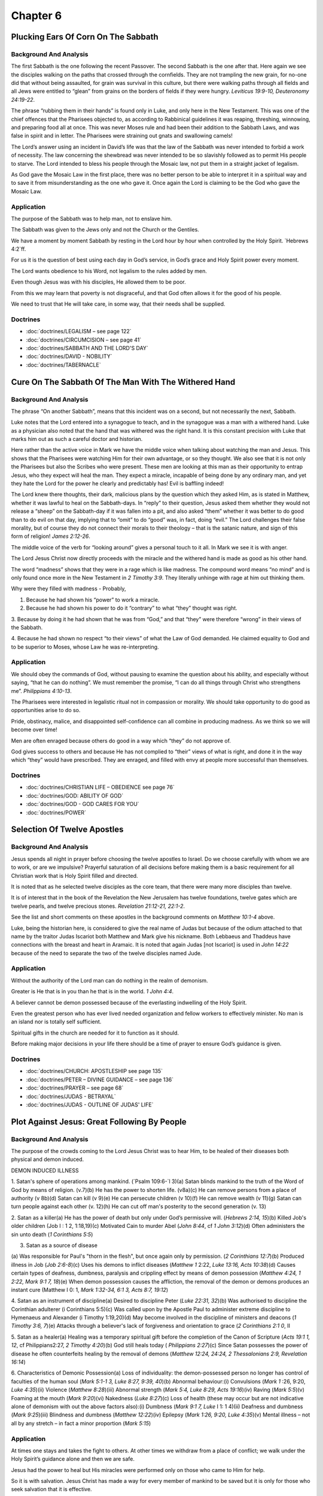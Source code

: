 Chapter 6
=========

Plucking Ears Of Corn On The Sabbath
------------------------------------


.. biblepassage:: Luke 6:1-5
    :bold:
    :title:

Background And Analysis
.......................

.. biblepassage:: Luke 6:1-2
    :bold:

The first Sabbath is the one following the recent Passover. The second Sabbath is the one after
that. Here again we see the disciples walking on the paths that crossed through the cornfields.
They are not trampling the new grain, for no-one did that without being assaulted, for grain was
survival in this culture, but there were walking paths through all fields and all Jews were entitled
to “glean” from grains on the borders of fields if they were hungry.  `Leviticus 19:9-10,
Deuteronomy 24:19-22`.

The phrase “rubbing them in their hands” is found only in Luke, and only here in the New Testament.
This was one of the chief offences that the Pharisees objected to, as according to Rabbinical
guidelines it was reaping, threshing, winnowing, and preparing food all at once.   This was never
Moses rule and had been their addition to the Sabbath Laws, and was false in spirit and in letter.
The Pharisees were straining out gnats and swallowing camels!

.. biblepassage:: Luke 6:3-4
    :bold:

The Lord’s answer using an incident in David’s life was that the law of the Sabbath was never
intended to forbid a work of necessity. The law concerning the shewbread was never intended to be so
slavishly followed as to permit His people to starve.  The Lord intended to bless his people through
the Mosaic law, not put them in a straight jacket of legalism.

.. biblepassage:: Luke 6:5
    :bold:

As God gave the Mosaic Law in the first place, there was no better person to be able to interpret it
in a spiritual way and to save it from misunderstanding as the one who gave it.  Once again the Lord
is claiming to be the God who gave the Mosaic Law.

Application
...........

The purpose of the Sabbath was to help man, not to enslave him.

The Sabbath was given to the Jews only and not the Church or the Gentiles.

We have a moment by moment Sabbath by resting in the Lord hour by hour when controlled by the Holy
Spirit.  `Hebrews 4:2`ff.

For us it is the question of best using each day in God’s service, in God’s grace and Holy Spirit
power every moment.

The Lord wants obedience to his Word, not legalism to the rules added by men.

Even though Jesus was with his disciples, He allowed them to be poor.

From this we may learn that poverty is not disgraceful, and that God often allows it for the good of
his people.

We need to trust that He will take care, in some way, that their needs shall be supplied.

Doctrines
.........

- :doc:`doctrines/LEGALISM – see page 122`
- :doc:`doctrines/CIRCUMCISION – see page 41`
- :doc:`doctrines/SABBATH AND THE LORD'S DAY`
- :doc:`doctrines/DAVID - NOBILITY`
- :doc:`doctrines/TABERNACLE`

Cure On The Sabbath Of The Man With The Withered Hand
-----------------------------------------------------


.. biblepassage:: Luke 6:6-11
    :bold:
    :title:

Background And Analysis
.......................

.. biblepassage:: Luke 6:6-7
    :bold:

The phrase “On another Sabbath”, means that this incident was on a second, but not necessarily the
next, Sabbath.

Luke notes that the Lord entered into a synagogue to teach, and in the synagogue was a man with a
withered hand. Luke as a physician also noted that the hand that was withered was the right hand.
It is this constant precision with Luke that marks him out as such a careful doctor and historian.

Here rather than the active voice in Mark we have the middle voice when talking about watching the
man and Jesus. This shows that the Pharisees were watching Him for their own advantage, or so they
thought. We also see that it is not only the Pharisees but also the Scribes who were present.  These
men are looking at this man as their opportunity to entrap Jesus, who they expect will heal the man.
They expect a miracle, incapable of being done by any ordinary man, and yet they hate the Lord for
the power he clearly and predictably has!  Evil is baffling indeed!

.. biblepassage:: Luke 6:8-9
    :bold:

The Lord knew there thoughts, their dark, malicious plans by the question which they asked Him, as
is stated in Matthew, whether it was lawful to heal on the Sabbath-days. In “reply” to their
question, Jesus asked them whether they would not release a “sheep” on the Sabbath-day if it was
fallen into a pit, and also asked “them” whether it was better to do good than to do evil on that
day, implying that to “omit” to do “good” was, in fact, doing “evil.”  The Lord challenges their
false morality, but of course they do not connect their morals to their theology – that is the
satanic nature, and sign of this form of religion!  `James 2:12-26`.

.. biblepassage:: Luke 6:10-11
    :bold:

The middle voice of the verb for “looking around” gives a personal touch to it all.  In Mark we see
it is with anger.

The Lord Jesus Christ now directly proceeds with the miracle and the withered hand is made as good
as his other hand.

The word “madness” shows that they were in a rage which is like madness. The compound word means “no
mind” and is only found once more in the New Testament in `2 Timothy 3:9`.  They literally unhinge
with rage at him out thinking them.

Why were they filled with madness - Probably,

1.      Because he had shown his “power” to work a miracle.

2.      Because he had shown his power to do it “contrary” to what “they” thought was right.

3.      Because by doing it he had shown that he was from “God,” and that “they” were therefore
“wrong” in their views of the Sabbath.

4.      Because he had shown no respect “to their views” of what the Law of God demanded.  He
claimed equality to God and to be superior to Moses, whose Law he was re-interpreting.

Application
...........

We should obey the commands of God, without pausing to examine the question about his ability, and
especially without saying, “that he can do nothing”.  We must remember the promise, “I can do all
things through Christ who strengthens me”.   `Philippians 4:10-13`.

The Pharisees were interested in legalistic ritual not in compassion or morality. We should take
opportunity to do good as opportunities arise to do so.

Pride, obstinacy, malice, and disappointed self-confidence can all combine in producing madness.  As
we think so we will become over time!

Men are often enraged because others do good in a way which “they” do not approve of.

God gives success to others and because He has not complied to “their” views of what is right, and
done it in the way which “they” would have prescribed.  They are enraged, and filled with envy at
people more successful than themselves.

Doctrines
.........

- :doc:`doctrines/CHRISTIAN LIFE – OBEDIENCE see page 76`
- :doc:`doctrines/GOD:  ABILITY OF GOD`
- :doc:`doctrines/GOD - GOD CARES FOR YOU`
- :doc:`doctrines/POWER`

Selection Of Twelve Apostles
----------------------------


.. biblepassage:: Luke 6:12-16
    :bold:
    :title:

Background And Analysis
.......................

.. biblepassage:: Luke 6:12-13
    :bold:

Jesus spends all night in prayer before choosing the twelve apostles to Israel. Do we choose
carefully with whom we are to work, or are we impulsive?   Prayerful saturation of all decisions
before making them is a basic requirement for all Christian work that is Holy Spirit filled and
directed.

It is noted that as he selected twelve disciples as the core team, that there were many more
disciples than twelve.

It is of interest that in the book of the Revelation the New Jerusalem has twelve foundations,
twelve gates which are twelve pearls, and twelve precious stones.  `Revelation 21:12-21, 22:1-2`.

.. biblepassage:: Luke 6:14-16
    :bold:

See the list and short comments on these apostles in the background comments on `Matthew 10:1-4`
above.

Luke, being the historian here, is considered to give the real name of Judas but because of the
odium attached to that name by the traitor Judas Iscariot both Matthew and Mark give his nickname.
Both Lebbaeus and Thaddeus have connections with the breast and heart in Aramaic. It is noted that
again Judas [not Iscariot] is used in `John 14:22` because of the need to separate the two of the
twelve disciples named Jude.

Application
...........

Without the authority of the Lord man can do nothing in the realm of demonism.

Greater is He that is in you than he that is in the world.  `1 John 4:4`.

A believer cannot be demon possessed because of the everlasting indwelling of the Holy Spirit.

Even the greatest person who has ever lived needed organization and fellow workers to effectively
minister. No man is an island nor is totally self sufficient.

Spiritual gifts in the church are needed for it to function as it should.

Before making major decisions in your life there should be a time of prayer to ensure God’s guidance
is given.

Doctrines
.........

- :doc:`doctrines/CHURCH:  APOSTLESHIP   see page 135`
- :doc:`doctrines/PETER – DIVINE GUIDANCE – see page 136`
- :doc:`doctrines/PRAYER – see page 68`
- :doc:`doctrines/JUDAS - BETRAYAL`
- :doc:`doctrines/JUDAS - OUTLINE OF JUDAS' LIFE`

Plot Against Jesus: Great Following By People
---------------------------------------------


.. biblepassage:: Luke 6:17-19
    :bold:
    :title:

Background And Analysis
.......................

.. biblepassage:: Luke 6:17-19
    :bold:

The purpose of the crowds coming to the Lord Jesus Christ was to hear Him, to be healed of their
diseases both physical and demon induced.

DEMON INDUCED ILLNESS

1.      Satan's sphere of operations among mankind. (`Psalm 109:6-`l 3)(a)      Satan blinds mankind
to the truth of the Word of God by means of religion. (v.7)(b)     He has the power to shorten life.
(v8a)(c)      He can remove persons from a place of authority (v 8b)(d)       Satan can kill (v
9)(e) He can persecute children (v 10)(f)     He can remove wealth (v 11)(g)  Satan can turn people
against each other (v. 12)(h)     He can cut off man's posterity to the second generation (v. 13)

2.      Satan as a killer(a)     He has the power of death but only under God’s permissive will.
(`Hebrews 2:14, 15`)(b)        Killed Job's older children (Job I : 1 2, 1:18,19)(c)   Motivated
Cain to murder Abel (`John 8:44`, cf `1 John 3:12`)(d)        Often administers the sin unto death
(`1 Corinthians 5:5`)

3.      Satan as a source of disease

(a)     Was responsible for Paul's "thorn in the flesh", but once again only by permission. (`2
Corinthians 12:7`)(b)   Produced illness in Job (`Job 2:6-8`)(c)        Uses his demons to inflict
diseases (`Matthew 1` 2:22, `Luke 13:16, Acts 10:38`)(d)     Causes certain types of deafness,
dumbness, paralysis and crippling effect by means of demon possession (`Matthew 4:24, 1 2:22, Mark
9:1 7, 18`)(e)     When demon possession causes the affliction, the removal of the demon or demons
produces an instant cure (Matthew I 0: 1, `Mark 1:32-34, 6:1 3, Acts 8:7, 19:12`)

4.      Satan as an instrument of discipline(a) Desired to discipline Peter (`Luke 22:31, 32`)(b)
Was authorised to discipline the Corinthian adulterer (i Corinthians 5:5)(c)    Was called upon by
the Apostle Paul to administer extreme discipline to Hymenaeus and Alexander (i Timothy 1:19,20)(d)
May become involved in the discipline of ministers and deacons (`1 Timothy 3:6, 7`)(e)  Attacks
through a believer's lack of forgiveness and orientation to grace (`2 Corinthians 2:1 0`, II

5.      Satan as a healer(a)    Healing was a temporary spiritual gift before the completion of the
Canon of Scripture (`Acts 19:1 1, 12`, cf Philippians2:27, `2 Timothy 4:20`)(b)     God still heals
today ( `Philippians 2:27`)(c)  Since Satan possesses the power of disease he often counterfeits
healing by the removal of demons (`Matthew 12:24, 24:24, 2 Thessalonians 2:9, Revelation 16:14`)

6.      Characteristics of Demonic Possession(a)        Loss of individuality: the demon-possessed
person no longer has control of faculties of the human soul (`Mark 5:1-1 3, Luke 8:27, 9:39, 40`)(b)
Abnormal behaviour:(i)  Convulsions (`Mark 1` :26, 9:20, `Luke 4:35`)(ii)       Violence (`Matthew
8:28`)(iii)  Abnormal strength (`Mark 5:4, Luke 8:29, Acts 19:16`)(iv)       Raving (`Mark 5:5`)(v)
Foaming at the mouth (`Mark 9:20`)(vi)  Nakedness (`Luke 8:27`)(c)      Loss of health (these may
occur but are not indicative alone of demonism with out the above factors also):(i)   Dumbness
(`Mark 9:1 7, Luke` I 1: 1 4)(ii)      Deafness and dumbness (`Mark 9:25`)(iii)        Blindness and
dumbness (`Matthew 12:22`)(iv)    Epilepsy (`Mark 1:26, 9:20, Luke 4:35`)(v)      Mental illness –
not all by any stretch – in fact a minor proportion (`Mark 5:15`)

Application
...........

At times one stays and takes the fight to others. At other times we withdraw from a place of
conflict; we walk under the Holy Spirit’s guidance alone and then we are safe.

Jesus had the power to heal but His miracles were performed only on those who came to Him for help.

So it is with salvation. Jesus Christ has made a way for every member of mankind to be saved but it
is only for those who seek salvation that it is effective.

We see that Jesus relied on God to guide as to where and when He ministered. We also should be
guided by God as to where and how we are to serve Him.

Doctrines
.........

- :doc:`doctrines/ANGELS:  DEMONS – see page 122`
- :doc:`doctrines/HOLY SPIRIT  - MINISTRY TO CHRIST  see page 25`

The Beatitudes
--------------


.. biblepassage:: Luke 6:20-26
    :bold:
    :title:

Background And Analysis
.......................



.. biblepassage:: Luke 6:20
    :bold:

Here we see the Lord Jesus Christ looking out over his disciples; both the central twelve and the
hundred or more regular followers. This is a direct statement to the disciples as he says “Blessed
be ye poor”, or in more modern English “Blessed be you poor ones”. Jesus chose twelve disciples and
sent them out poor and persecuted to serve humanity.

Again they may have been materially poor but they had realised that they were spiritually deficient
and could only work by grace.  Wickedness may appear to be “blessed” at times, but their end is
always destruction.  `Psalm 37:16-17, 113:6-9, Proverbs 16:19, 19:1-2, Isaiah 29:19-20, 57:15-18,
Zephaniah 3:12, Zechariah 11:11-13`.

These wicked and wealthy people are unlikely to respond to the gospel and be saved however those who
are poor and have a more realistic viewpoint of themselves and the future, may respond to the gospel
and become converted. It is for them that the Kingdom of God exists; that is for those who respond
to the message.  `James 1:9-12`.

The disciples also went out materially poor, having to rely on the Lord and the Lord’s people to
sustain them. If they had gone out rich many might flock to the banner on the basis that they might
themselves get rich.  The Lord did not ever preach a prosperity gospel message, and it is always a
danger to truth – it comes from the enemy.

.. biblepassage:: Luke 6:21
    :bold:

The second and third beatitudes are contrasted with the present state and that in the future. The
contrast is heightened by the adverb “nun” which means right now or in the present.  Here we see the
disciples hungering after the Lord and his work to perhaps their physical detriment only to be
satisfied fully by the result or weeping which by the Lord is turned into joy.  `Psalm 42:1-2,
63:1-7, 65:4, 143:3-6, Isaiah 44:3-8, 55:1-3`.

The word filled was originally used for giving fodder (chortos) to animals, but here it is spiritual
fodder or food, and the result of taking in spiritual food is always joy, even in the most difficult
places and times.  `Psalm 6:6-9, 126:5-6`.

.. biblepassage:: Luke 6:22-23
    :bold:

For the Christian there will be both separation and ostracism at times from the world, but
incredible fellowship in the Spirit with those who love the Lord as we do. The reference here is to
excommunication from the local synagogue congregation as well as from social interaction and
financial dealings. This was sacrifice and a social penalty for standing for the name of Christ then
as there is today in many places.

In the phrase “Cast out your name as evil”, the verb is used in Aristophanes, Sophocles, and Plato,
of hissing an actor off the stage. The name of “Christian” or disciple or “Nazarene” came to be a
byword of contempt as shown in the Acts.  Jesus foretold what will befall those who are loyal to him
in the days to come. The Acts of the Apostles is a commentary on this prophecy.

The phrase “Son of Man” is Christ’s common designation used even by Jesus of himself. The only other
passages where Jesus is referred to as the Son of man is the case of Stephen in `Acts 7:56`, and
John’s reference to Him as such in `Revelation 1:13` and 14:14.

Both Son of God and Son of man apply to him. `John 1:50,52, Matthew 26:63`. Christ was a real man
though the Son of God. He is also the representative man and has authority over all men.  Jesus says
that this action of persecution will be common practice for unbelievers in all of history and cites
what the Jews did to their prophets. The Greek word Poieo translated “did” in verse 23 is in the
imperfect tense, which means that they kept on doing it. `Hebrews 11:32-39`.

.. biblepassage:: Luke 6:24-26
    :bold:

Here we see people who are seeking wealth as the primary goal in life, others seeking self
satisfaction, seeking mirth only, seeking power over others, and seeking a reputation. How well this
reflects the state of attitude that is dominant today.  People still chase after the things that do
not last into eternity, and few seek the things that matter eternally.

People who do not realise that they are spiritually destitute do not see the need for salvation.
They are like the Laodicean church in `Revelation 3:14-18`,  **“And unto the angel of the church of
the Laodiceans write; These things saith the Amen, the faithful and true witness, the beginning of
the creation of God; 15  I know thy works, that thou art neither cold nor hot: I would thou wert
cold or hot. 16  So then because thou art lukewarm, and neither cold nor hot, I will spue thee out
of my mouth. 17  Because thou sayest, I am rich, and increased with goods, and have need of nothing;
and knowest not that thou art wretched, and miserable, and poor, and blind, and naked: 18  I counsel
thee to buy of me gold tried in the fire, that thou mayest be rich; and white raiment, that thou
mayest be clothed, and that the shame of thy nakedness do not appear; and anoint thine eyes with
eyesalve, that thou mayest see.”**

It is of interest that the rich Pharisees and Sadducees were the chief opposers of Christ, as of the
early disciples later [`James 5:1-6`]. The verb “apecho” from evidence from papyri shows that it
means “received in full”. The word “consolation” is the Greek word “Parakaleo” to call alongside, to
encourage, help and comfort. The rich have been comforted by their riches, but that is all the
comfort that they will receive – they have eternity to regret their short sighted choices.  `Isaiah
14:9-11`.

The results of this short sighted comfort however are seen in the story of the Rich Man and Lazarus
where the rich man has received comfort in his physical life and rejected or ignored spiritual
opportunities. The result is that the Rich Man is to spend eternity in the Lake of Fire. `Luke
16:19-31`.

The unbelievers have all their good things and happiness here and now, in perishable objects. In the
future their inward craving will be as strong as ever, but the materials of satisfaction will have
gone forever.  We also see the danger of flattery or taking too much notice of what pleasing things
others tell you. Jesus points out that their fathers did the same things to the false prophets. They
spoke well of false prophets. `Isaiah 30:8-11, Jeremiah 5:23-31`.

In addition if you are doing a proper job with witnessing you will not be universally popular, as
the Cross and the gospel is an offence to the unsaved.  `Romans 5:15-20, Galatians 5:11`.  If you
are receiving universal commendation you may be acting as a false prophet.

Application
...........

You can search for the rest of your life for inner happiness but you can only find it if God does
the work and you accept His work and walk in his path for you.

If you have comfort or not during times of testing depends on your understanding and application of
doctrine to your life at the time of suffering.

The major problem in the Christian life is negative attitude towards God’s provision and/or
ignorance of that provision.

If one pursues the Lord through reading and applying the Scriptures they will be spiritually
satisfied.

If you do not know Biblical principles you cannot think grace.

There are real dangers in wealth and being surrounded with plenty as it brings physical comfort and
can make us unconcerned about spiritual or eternal matters.

By listening to the flattering words of others one can be distracted from seeking the Lord as one
can feel self supporting and have the attitude “I did it my way” whereas in order to have a
relationship with God we have to do it His way.

Are we observable seen the children of God because of our work for the Lord and our attitude towards
people?

Doctrines
.........

- :doc:`doctrines/CHRISTIAN LIFE:  SUFFERING – see page 89`
- :doc:`doctrines/GRACE – see page 144`
- :doc:`doctrines/CHRISTIAN LIFE:   AMBASSADORSHIP – see page 56`
- :doc:`doctrines/SALVATION:  SIN - BARRIER BETWEEN MAN AND GOD`
- :doc:`doctrines/CHRISTIAN LIFE – BLESSING OF THE BELIEVER`
- :doc:`doctrines/SALVATION:  RECONCILIATION`

Application Of The Law
----------------------


.. biblepassage:: Luke 6:27-36
    :bold:
    :title:

Background And Analysis
.......................

.. biblepassage:: Luke 6:27-31
    :bold:

Jesus now unveils a dramatic concept which was completely foreign to the teachings of the day, the
concept of loving your enemies and doing good to those who hate you. This was to be one of the most
effective weapons in evangelising the world. This concept required supernatural power, the power of
God.  `Exodus 23:2-5, Proverbs 21:21, 29-31`.

The reason the religious leaders advocated hating your enemies, was because they being generally
unregenerate, could do nothing else, and so they made their necessity a virtue.  An unbeliever
loving ones friends or family mainly comes from the emotions while the loving of your enemies comes
from the use of the will when motivated and empowered by God alone, or by a very strong
philosophical belief system from the Old Sin Nature area of strength.

The attitude of unconditional love is now examined under a series of examples which have been dealt
with under the evaluation of the Matthew passage above.  Love had always ben at the heart of the
Mosaic law, for the purpose of the Law was to drive The Jewish people to their knees to seek the
Lord’s strength and power to serve as the Lord required.  `Deuteronomy 15:7-11, Psalm 41:1, Proverbs
3:25-28`.

.. biblepassage:: Luke 6:32-34
    :bold:

Luke also points to the fact that unsaved men can love those who love them. Whatever is able to be
done by the unsaved is clearly not the believer’s way of life!  This is a natural behaviour and so
common that it makes no impression on unsaved man. Banks and other lending institutions can loan
money but expect it to be repaid with interest. This does not require divine life.  God requires
more of us than the banks.  `Leviticus 25:35-38, Psalm 37:26, Matthew 5:20`.

.. biblepassage:: Luke 6:35-36
    :bold:

Jesus now repeats his command to act as God does towards His enemies by doing good in the face of
evil for such actions will show your relationship to God and contrast greatly with worldly habits.
`Romans 5:8-10, 2 Corinthians 8:9`.

He says that such action will mark you in the sight of the world as children of God. This is a
manifestation of the life which often can be far more powerful than of the words and our lives
should complement our words and not contrast with what we say.

The word mercy means grace in action. God always acts with us in grace and we should show grace
towards others. This does not mean that we should be passive in the face of tyranny, but our life
should be characterised by agape love.`Ephesians 4:31, 5:1-2, 1 Peter 1:15-16`.

Application
...........

It is possible to become involved in sin even though one is innocent, as in the case of the
adulterous situation the Lord will describe, when one partner was not aware of a previous marriage
of the other. Due to the sin of one person others can be affected.

It is important to break out from the bond of sin, and this can be done by three steps; firstly
confession, where we come back into fellowship with God, then secondly we need to forget our
forgiven sin, and then isolate our tendency to repeat it.

We should not make God, or any other person our co signer, but understand that we are responsible
for our own statements as an ambassador for Christ.

If you retaliate when in conflict with others on the basis of an eye for an eye and tooth for a
tooth you lower yourself to the level of the person who has wronged you and you have lost your
testimony.

You can only be perfect like God is perfect by being controlled by the Holy Spirit and producing the
fruit of the Spirit.

We are commanded to treat others in grace using as an example the way that God has treated believers
and unbelievers alike in grace.

Doctrines
.........

- :doc:`doctrines/CHRISTIAN LIFE – SUFFERING [see page 90]`
- :doc:`doctrines/CHRISTIAN LIFE – AMBASSADORSHIP [see page 56]`
- :doc:`doctrines/SALVATION:  RECONCILIATION [see page 171]`
- :doc:`doctrines/CHRISTIAN LIFE:  MATURITY:  CROSS TO THE CROWN [see page 102]`
- :doc:`doctrines/SIN - PERPETUATION OF SIN`
- :doc:`doctrines/SIN:  ADULTERY`
- :doc:`doctrines/CHRISTIAN LIFE:  LOVE`
- :doc:`doctrines/CHRISTIAN LIFE:  MATURITY`
- :doc:`doctrines/CHRISTIAN LIFE:  MATURITY - SIGNS OF MATURITY (ROMANS 15:1-15)`

Judging Others
--------------


.. biblepassage:: Luke 6:37-42
    :bold:
    :title:

Background And Analysis
.......................

.. biblepassage:: Luke 6:37
    :bold:

There are two things that agape, Holy Spirit filled love, does not do; it does not judge from any
perspective of arrogance, nor does it condemn as if it has the power to punish wrongdoing. We are
not to judge another person’s motive, for we cannot read his mind so we cannot know why a person
acts as he does.  The Lord has ordered us to be “fruit inspectors” of people’s spiritual/carnal
works if there is any danger, but we are not to act as judge and jury over any person.  We inspect
fruit to keep ourselves safe from evil workers, but even then we don't judge them, we just avoid
them.  `Matthew 7:13-23`.

We must not judge another person’s stewardship as God is the judge in all such cases. `Romans
14:1-10, 2 Corinthians 5:9-19, James 4:11-12`.   `1 Corinthians 4:1-4`. “Let a man so account of us,
as of the ministers of Christ, and  stewards of the mysteries of God. 2  Moreover it is required in
stewards, that a man be found faithful. 3  But with me it is a very small thing that I should be
judged of you, or of man's judgment: yea, I judge not mine own self. 4  For I know nothing by
myself; yet am I not hereby justified: but he  that judgeth me is the Lord.”

If we do not forgive we will be under the control of our own Old Sin Nature, and will be filled with
bitterness or other sins of the mind. We need to treat people in grace, so we can have the gift of
forgiveness by grace. We cannot walk in fellowship with God if we have unconfessed sin in our life.
`Psalm 37:1-13, 23-28`.   We keep ourselves safe from make believers and fakes who threaten us, or
the innocent, but we leave justice to the Lord, for the Lord alone knows the heart of all mankind.
`1 Corinthians 13:4-7, Ephesians 4:32, Colossians 3:12-13`.

.. biblepassage:: Luke 6:38
    :bold:

Christian ministry is one of giving, the giving of oneself for the benefit of others and the glory
of God. It is a rule in the Christian life that those who give generously will be rewarded openly
with spiritual blessings, but those things we keep back and don't share we lose eventually.   `Psalm
18:25-26, 41:1-2, Proverbs 3:9-10, 10:22, 19:17, 22:9`.

The phrase “give into your bosom” is a picture of a sower with an apron which has a large pocket on
the front. In this he keeps the seed he is to sow. It is close to his chest or bosom. The sower
takes the seed from his apron pocket and broadcasts it liberally across the paddock or field and as
a result he harvests a great crop so large that his pocket is unable to hold it all. If however he
sows sparingly his return is much lower. `2 Corinthians 9:6-11`.

.. biblepassage:: Luke 6:39-40
    :bold:

A parable is a story which all can understand, but only those who are spiritual believers can
understand the spiritual meaning behind the story.   `1 Timothy 6:3-5, 2 Timothy 3:13`.

We cannot give what we have not got ourselves.  If we are blind to certain of the truths of God’s
word we are unable to assist others in those particular areas. If there are blind spots in our
understanding there will also be blind spots in our explanations, and so those whom we are trying to
assist will have inadequate information given to them.

The word master in verse 40 is the Greek word “didaskalos” which means teacher. This verse is saying
that a person cannot teach what he does not know. He cannot lead his students to a higher level than
he has attained, and if he is confused he can only spread confusion.  If he has a fatal flaw in his
knowledge he will lead all he teaches into disaster.

The more he teaches them the more they become like him. The person who is trained eventually has the
same knowledge as his teacher providing the teacher does not retain certain knowledge for his own
use and not share it.  The danger here is not that the teacher is malicious, just that they are
ignorant of key facts.  They do not mean to mislead, but they do not understand key things, and so
their disciples are limited in their grasp of the truth also.  Now there have been misleading and
malicious prophets down the years, but it is ignorance and blindness to truth that is danger –
irrespective of any malice.  `Jeremiah 14:15-16, Micah 3:6-7, Zechariah 11:15-17`.

.. biblepassage:: Luke 6:41-42
    :bold:

This section is dealt with in some detail in `Matthew 7:1-5` above. This shows a person cannot
assist another if he has a similar sin problem which he has not dealt with. Often we are aware of
other’s shortcomings without addressing our own and if ours are in a similar area then our very
perspective on the problem will be warped by our sinful and blinded thinking.  Sin blinds us to
truth, as our Old Sin Nature covers its own tracks, and doesn't recognize sin that is in ourselves.
`Psalm 50:16-22, 51:9-13`.

Each individual sin nature has a different trend in sinning. It could be pride, arrogance, worry,
anger, deceit, judging or a number of other areas. Often the person is blind to those areas where he
is weakest, but very aware of others shortcomings in his area of strength.  This is why people who
steal can look down on those who are physically violent, and why fornicators may be arrogant towards
fraudsters, and yet are equally guilty before the Lord.

Application
...........

We individually are responsible to the Lord for our sins and are answerable to Him.

We get out of the trap of judging by -

[1] Confessing of our sin of judgment. `1 Corinthians 11:31`.

[2] By that means we are controlled by the Holy Spirit and we now have a mental attitude of love.
`Galatians 5:16`

[3] We need to mind our own business and live our own life before the Lord. `Matthew 7:1-5`

[4] We should then become occupied with the person of Christ. `Hebrews 12:2`

[5] Having a thorough knowledge of sin from a biblical viewpoint. `Proverbs 6:16-10`

[6] We need to be orientated to the grace of God. `2 Peter 3:18`

We are not to evaluate for condemnation the works of another believer.

[1] Leave evaluation and discipline in the hands of the Lord.

[2] If another believer has wronged you place the matter of retribution in the Lord’s hands. `1
Peter 5:7 Psalm 55:22, Romans 12:19`.

[3] The believer has enough problems in his own life without meddling in the life of another.
`Romans 14:4`

[4] The legalist is prone to judge the grace man. `Galatians 4:29`

[5] The legalist is in no position to judge others due to his reliance on his attitudes to criticise
others.

[6]. Exceptions to the above

[a] The believer with doctrinal maturity is applying Biblical principles to another person or
organisation where the situation is detrimental to the cause of Christ.

[b] The pastor of a church has the authority to judge under certain circumstances but you cannot
judge unless you know all the facts.

[c] As a member of a committee reviewing a person to hold office.

[d] Writing a recommendation for another person.

All that we have is the Lord’s. We come with nothing, and we go with nothing. If we sow generously
we harvest well and the Lord is glorified thereby.

It is of the utmost importance that the Christian teacher does not retain information for his own
private use and professional advantage as many leading academics do.

As a teacher we should try and teach our students to a stage where they know as much as we do at an
early age so that in the future under their own improvements they can become superior to their
teacher.

We have to ensure we do not join groups who have similar trends in their sin natures so that we
become critical of others who have weaknesses in another area in which we would never fail. For
instance a person who has a tendency to outbursts of anger can be very critical of a person who
worries and vice versa.

Doctrines
.........

- :doc:`doctrines/CHRISTIAN LIFE – BLESSING OF THE BELIEVER [see page 169]`
- :doc:`doctrines/PARABLES`
- :doc:`doctrines/PARABLES OF CHRIST`

Knowing People By Their Fruit
-----------------------------


.. biblepassage:: Luke 6:43-45
    :bold:
    :title:

Background And Analysis
.......................

.. biblepassage:: Luke 6:43-45
    :bold:

The fourth illustration the Lord uses is the tree and its fruit. A tree bears fruit, good or bad
depending on its character. So it is in service. Some will produce good things, others bad.  A
mature Christian controlled by the Holy Spirit can bring blessings to others as he or she ministers
to others. People will see Christ in their lives and they will be noticeably different to their
pagan neighbours.  `Psalm 92:12-14, Isaiah 5:4, 61:1-3, Matthew 7:13-23, Titus 2:11-14`.

On the other hand an unbeliever or carnal believer will bring a non Christian attitude to a
situation. The Christian should be noticeably different, not by what he says so much as what he
does. The testimony of the life is greater than the testimony of the lips, or at least the former is
a pre requisite for effectiveness in the latter.

Application
...........

We need to be aware of false teachers. It is of extreme importance that we compare all that we hear
with the Scriptures to ensure that we are not led astray.

The leaders in the church must be fully aware of apostates and others who could problems within the
church by the teaching or promotion of false doctrines.

We are to be fruit inspectors. By their fruit you will recognise them. Good fruit can only come from
good trees.  We are not judging, or condemning them, we are just being safe and avoiding the
contamination of false doctrine and false lives.

Doctrines
.........

- :doc:`doctrines/APOSTASY`
- :doc:`doctrines/RELIGION`
- :doc:`doctrines/CHRISTIAN LIFE:  FRUIT OF THE SPIRIT`
- :doc:`doctrines/JUDGMENT:  BAPTISM OF FIRE`

The Wise And The Foolish
------------------------


.. biblepassage:: Luke 6:46-49
    :bold:
    :title:

Background And Analysis
.......................

.. biblepassage:: Luke 6:46
    :bold:

The word Lord means master and means that He has complete authority over our lives, that we belong
to Him and we are obligated to do whatever He says.  It is genuine respect that the Lord requires of
us, not the form of words that indicates respect but is actually hypocrisy. `Malachi 1:6, Matthew
7:21-23, 24:44-51`. True love and faith involves obedience and we really do not love him if we do
not do what he says. `John 15:4-17`.

.. biblepassage:: Luke 6:47-49
    :bold:

To further enforce this truth the Lord gives the story of two builders. Whilst this can be
considered one of salvation the believer and the unbeliever, it can also be applied to two types of
believer, the first being the spiritual believer who bases his actions on Christ and walks generally
in accordance with the plan of God. `1 Corinthians 3:12-14`.

The other is the carnal believer who believes that Jesus is genuinely who he claims to be, but does
not follow God’s plan for his life.  So when problems arise his life becomes a disaster and it
causes all types of problems to all around him. He could well be the person referred to by Paul in
`1 Corinthians 3:15`, who is a believer who did not produce works of lasting value and has no
rewards but is saved, but through fire.  `Romans 14:10-13, 2 Corinthians 5:6-11`.

In either case it is a reminder for the Christian that there is only one true life that has good
results, and that is one lived under the power of the Holy Spirit, and therefore in conformity with
the plan of God, and in obedience to the Word of God.  We are either built upon the rock that is
Christ, or we are on the shifting sands of men’s opinions and theologies.  All that man builds is
swept away in time, but all that God the Holy Spirit builds into the life have results that last
forever.

Application
...........

Eternal Life exists only in Christ. To have life you must receive the one who is Life Himself (John.
1:4, 14:6; 1 John. 5:11-12).  If you reject Him, you actually condemn yourself to eternity in the
Lake of Fire with Satan who rejected his authority before man was made. The decision is your own;
what will you do with Jesus Christ for salvation and then for service?

Not all miracles or great works which are done in the name of the Lord Jesus Christ are from him.
They can be from a human or satanic background. Satan is the great counterfeiter. Look at the fruit
in the person’s life and ask is it good?

Christianity is a relationship, not a religion, nor a form of works which manipulate the truth.

Bible doctrine is exact, categorical, and absolute, providing it is rightly divided, as its author
is God.

Doctrines
.........

- :doc:`doctrines/HELL AND HADES [see page 6]`
- :doc:`doctrines/JUDGMENT:  GREAT WHITE THRONE`
- :doc:`doctrines/BOOKS`
- :doc:`doctrines/DEATH`
- :doc:`doctrines/CHRIST – ROCK –CHRIST AS THE ROCK`

